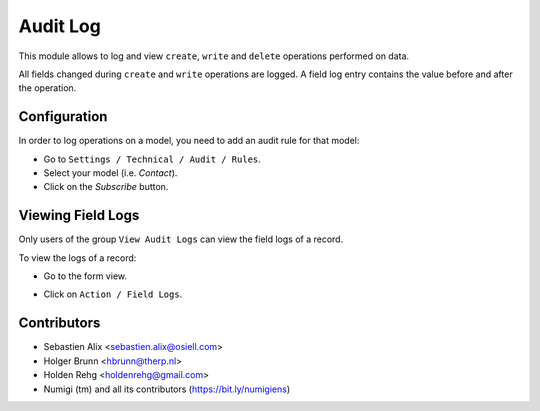 Audit Log
=========
This module allows to log and view ``create``, ``write`` and ``delete`` operations performed on data.

All fields changed during ``create`` and ``write`` operations are logged.
A field log entry contains the value before and after the operation.

Configuration
-------------
In order to log operations on a model, you need to add an audit rule for that model:

* Go to ``Settings / Technical / Audit / Rules``.
* Select your model (i.e. `Contact`).
* Click on the `Subscribe` button.

.. image:: /auditlog/static/description/rule_form.png

Viewing Field Logs
------------------
Only users of the group ``View Audit Logs`` can view the field logs of a record.

.. image:: /auditlog/static/description/user_form.png

To view the logs of a record:

* Go to the form view.

.. image:: /auditlog/static/description/contact_form.png

* Click on ``Action / Field Logs``.

.. image:: /auditlog/static/description/contact_field_logs.png

Contributors
------------
* Sebastien Alix <sebastien.alix@osiell.com>
* Holger Brunn <hbrunn@therp.nl>
* Holden Rehg <holdenrehg@gmail.com>
* Numigi (tm) and all its contributors (https://bit.ly/numigiens)
